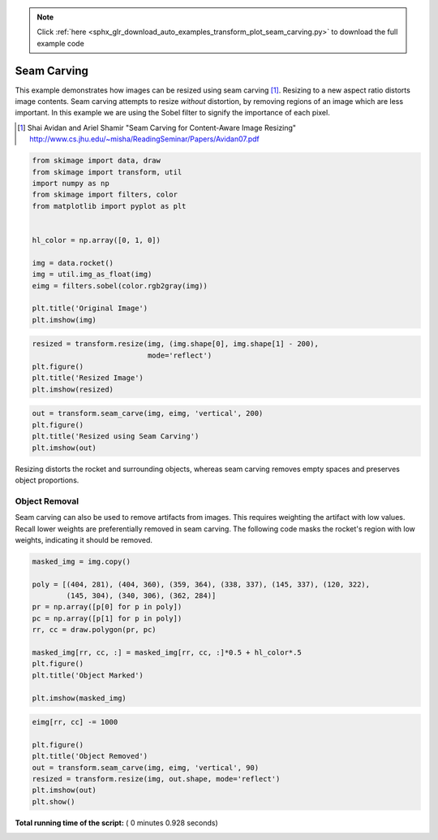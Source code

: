 .. note::
    :class: sphx-glr-download-link-note

    Click :ref:`here <sphx_glr_download_auto_examples_transform_plot_seam_carving.py>` to download the full example code
.. rst-class:: sphx-glr-example-title

.. _sphx_glr_auto_examples_transform_plot_seam_carving.py:


============
Seam Carving
============

This example demonstrates how images can be resized using seam carving [1]_.
Resizing to a new aspect ratio distorts image contents. Seam carving attempts
to resize *without* distortion, by removing regions of an image which are less
important. In this example we are using the Sobel filter to signify the
importance of each pixel.

.. [1] Shai Avidan and Ariel Shamir
       "Seam Carving for Content-Aware Image Resizing"
       http://www.cs.jhu.edu/~misha/ReadingSeminar/Papers/Avidan07.pdf




.. code-block:: python

    from skimage import data, draw
    from skimage import transform, util
    import numpy as np
    from skimage import filters, color
    from matplotlib import pyplot as plt


    hl_color = np.array([0, 1, 0])

    img = data.rocket()
    img = util.img_as_float(img)
    eimg = filters.sobel(color.rgb2gray(img))

    plt.title('Original Image')
    plt.imshow(img)




.. image:: /auto_examples/transform/images/sphx_glr_plot_seam_carving_001.png
    :class: sphx-glr-single-img





.. code-block:: python


    resized = transform.resize(img, (img.shape[0], img.shape[1] - 200),
                               mode='reflect')
    plt.figure()
    plt.title('Resized Image')
    plt.imshow(resized)




.. image:: /auto_examples/transform/images/sphx_glr_plot_seam_carving_002.png
    :class: sphx-glr-single-img





.. code-block:: python


    out = transform.seam_carve(img, eimg, 'vertical', 200)
    plt.figure()
    plt.title('Resized using Seam Carving')
    plt.imshow(out)




.. image:: /auto_examples/transform/images/sphx_glr_plot_seam_carving_003.png
    :class: sphx-glr-single-img




Resizing distorts the rocket and surrounding objects, whereas seam carving
removes empty spaces and preserves object proportions.

Object Removal
--------------

Seam carving can also be used to remove artifacts from images. This
requires weighting the artifact with low values. Recall lower weights are
preferentially removed in seam carving. The following code masks the
rocket's region with low weights, indicating it should be removed.



.. code-block:: python


    masked_img = img.copy()

    poly = [(404, 281), (404, 360), (359, 364), (338, 337), (145, 337), (120, 322),
            (145, 304), (340, 306), (362, 284)]
    pr = np.array([p[0] for p in poly])
    pc = np.array([p[1] for p in poly])
    rr, cc = draw.polygon(pr, pc)

    masked_img[rr, cc, :] = masked_img[rr, cc, :]*0.5 + hl_color*.5
    plt.figure()
    plt.title('Object Marked')

    plt.imshow(masked_img)




.. image:: /auto_examples/transform/images/sphx_glr_plot_seam_carving_004.png
    :class: sphx-glr-single-img





.. code-block:: python


    eimg[rr, cc] -= 1000

    plt.figure()
    plt.title('Object Removed')
    out = transform.seam_carve(img, eimg, 'vertical', 90)
    resized = transform.resize(img, out.shape, mode='reflect')
    plt.imshow(out)
    plt.show()




.. image:: /auto_examples/transform/images/sphx_glr_plot_seam_carving_005.png
    :class: sphx-glr-single-img




**Total running time of the script:** ( 0 minutes  0.928 seconds)


.. _sphx_glr_download_auto_examples_transform_plot_seam_carving.py:


.. only :: html

 .. container:: sphx-glr-footer
    :class: sphx-glr-footer-example



  .. container:: sphx-glr-download

     :download:`Download Python source code: plot_seam_carving.py <plot_seam_carving.py>`



  .. container:: sphx-glr-download

     :download:`Download Jupyter notebook: plot_seam_carving.ipynb <plot_seam_carving.ipynb>`


.. only:: html

 .. rst-class:: sphx-glr-signature

    `Gallery generated by Sphinx-Gallery <https://sphinx-gallery.readthedocs.io>`_
